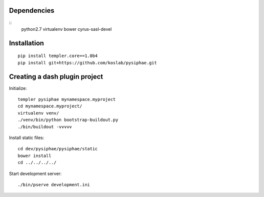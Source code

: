 Dependencies
===========

::
    python2.7
    virtualenv
    bower
    cyrus-sasl-devel

Installation
==============

::

    pip install templer.core==1.0b4
    pip install git+https://github.com/koslab/pysiphae.git


Creating a dash plugin project
==============================

Initialize::

    templer pysiphae mynamespace.myproject
    cd mynamespace.myproject/
    virtualenv venv/
    ./venv/bin/python bootstrap-buildout.py
    ./bin/buildout -vvvvv

Install static files::

    cd dev/pysiphae/pysiphae/static
    bower install
    cd ../../../../

Start development server::

    ./bin/pserve development.ini
